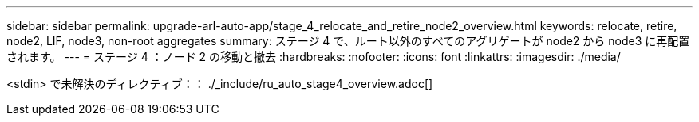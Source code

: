 ---
sidebar: sidebar 
permalink: upgrade-arl-auto-app/stage_4_relocate_and_retire_node2_overview.html 
keywords: relocate, retire, node2, LIF, node3, non-root aggregates 
summary: ステージ 4 で、ルート以外のすべてのアグリゲートが node2 から node3 に再配置されます。 
---
= ステージ 4 ：ノード 2 の移動と撤去
:hardbreaks:
:nofooter: 
:icons: font
:linkattrs: 
:imagesdir: ./media/


[role="lead"]
<stdin> で未解決のディレクティブ：： ./_include/ru_auto_stage4_overview.adoc[]
